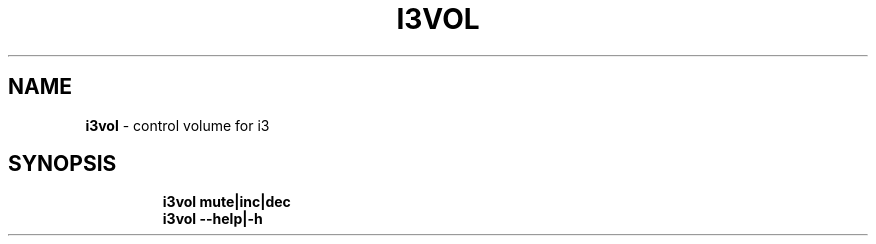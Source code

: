 .TH I3VOL 1 2019\-10\-24 Linux "User Manuals"
.hy
.SH NAME
.PP
\f[B]i3vol\f[R] - control volume for i3
.SH SYNOPSIS
.IP
.nf
\f[B]
i3vol mute|inc|dec
i3vol --help|-h
\f[R]
.fi
